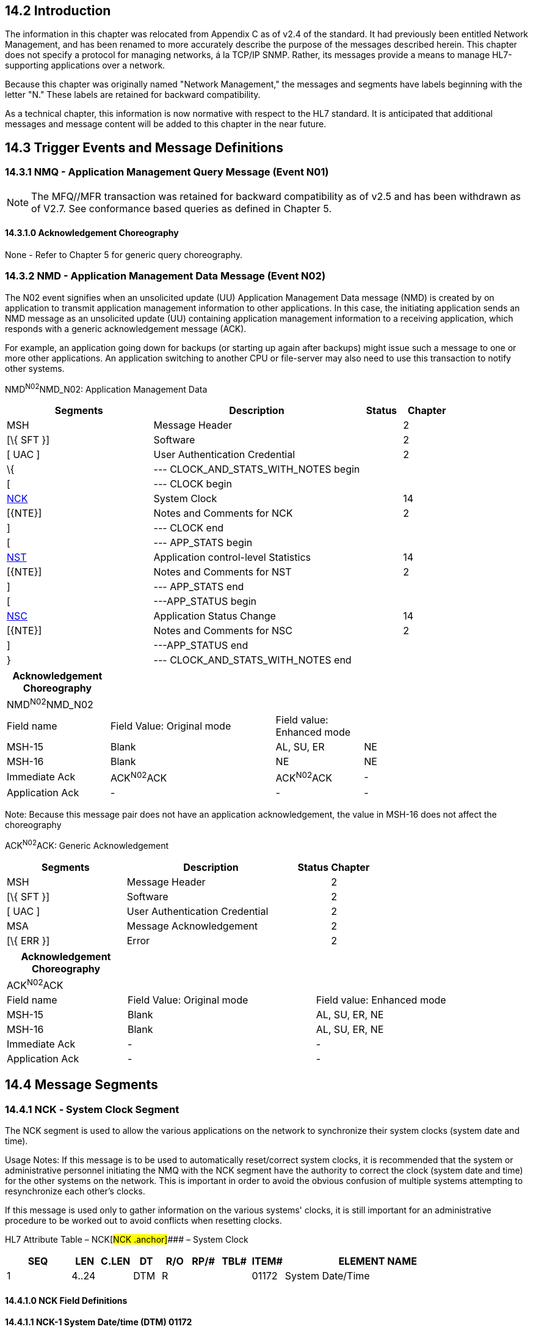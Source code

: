 == 14.2 Introduction

The information in this chapter was relocated from Appendix C as of v2.4 of the standard. It had previously been entitled Network Management, and has been renamed to more accurately describe the purpose of the messages described herein. This chapter does not specify a protocol for managing networks, á la TCP/IP SNMP. Rather, its messages provide a means to manage HL7-supporting applications over a network.

Because this chapter was originally named "Network Management," the messages and segments have labels beginning with the letter "N." These labels are retained for backward compatibility.

As a technical chapter, this information is now normative with respect to the HL7 standard. It is anticipated that additional messages and message content will be added to this chapter in the near future.

== 14.3 Trigger Events and Message Definitions

=== 14.3.1 NMQ - Application Management Query Message (Event N01)

NOTE: The MFQ//MFR transaction was retained for backward compatibility as of v2.5 and has been withdrawn as of V2.7. See conformance based queries as defined in Chapter 5.

==== 14.3.1.0 Acknowledgement Choreography

None - Refer to Chapter 5 for generic query choreography.

=== 14.3.2 NMD - Application Management Data Message (Event N02)

The N02 event signifies when an unsolicited update (UU) Application Management Data message (NMD) is created by on application to transmit application management information to other applications. In this case, the initiating application sends an NMD message as an unsolicited update (UU) containing application management information to a receiving application, which responds with a generic acknowledgement message (ACK).

For example, an application going down for backups (or starting up again after backups) might issue such a message to one or more other applications. An application switching to another CPU or file-server may also need to use this transaction to notify other systems.

NMD^N02^NMD_N02: Application Management Data

[width="100%",cols="33%,47%,9%,11%",options="header",]
|===
|Segments |Description |Status |Chapter
|MSH |Message Header | |2
|[\{ SFT }] |Software | |2
|[ UAC ] |User Authentication Credential | |2
|\{ |--- CLOCK_AND_STATS_WITH_NOTES begin | |
|[ |--- CLOCK begin | |
|link:#NCK[NCK] |System Clock | |14
|[\{NTE}] |Notes and Comments for NCK | |2
|] |--- CLOCK end | |
|[ |--- APP_STATS begin | |
|link:#NST[NST] |Application control-level Statistics | |14
|[\{NTE}] |Notes and Comments for NST | |2
|] |--- APP_STATS end | |
|[ |---APP_STATUS begin | |
|link:#NSC[NSC] |Application Status Change | |14
|[\{NTE}] |Notes and Comments for NSC | |2
|] |---APP_STATUS end | |
|} |--- CLOCK_AND_STATS_WITH_NOTES end | |
|===

[width="100%",cols="20%,32%,17%,31%,",options="header",]
|===
|Acknowledgement Choreography | | | |
|NMD^N02^NMD_N02 | | | |
|Field name |Field Value: Original mode |Field value: Enhanced mode | |
|MSH-15 |Blank |AL, SU, ER |NE |
|MSH-16 |Blank |NE |NE |
|Immediate Ack |ACK^N02^ACK |ACK^N02^ACK |- |
|Application Ack |- |- |- |
|===

Note: Because this message pair does not have an application acknowledgement, the value in MSH-16 does not affect the choreography

ACK^N02^ACK: Generic Acknowledgement

[width="100%",cols="33%,47%,9%,11%",options="header",]
|===
|Segments |Description |Status |Chapter
|MSH |Message Header | |2
|[\{ SFT }] |Software | |2
|[ UAC ] |User Authentication Credential | |2
|MSA |Message Acknowledgement | |2
|[\{ ERR }] |Error | |2
|===

[width="100%",cols="23%,36%,41%",options="header",]
|===
|Acknowledgement Choreography | |
|ACK^N02^ACK | |
|Field name |Field Value: Original mode |Field value: Enhanced mode
|MSH-15 |Blank |AL, SU, ER, NE
|MSH-16 |Blank |AL, SU, ER, NE
|Immediate Ack |- |-
|Application Ack |- |-
|===

== 14.4 Message Segments

=== 14.4.1 NCK ‑ System Clock Segment

The NCK segment is used to allow the various applications on the network to synchronize their system clocks (system date and time).

Usage Notes: If this message is to be used to automatically reset/correct system clocks, it is recommended that the system or administrative personnel initiating the NMQ with the NCK segment have the authority to correct the clock (system date and time) for the other systems on the network. This is important in order to avoid the obvious confusion of multiple systems attempting to resynchronize each other's clocks.

If this message is used only to gather information on the various systems' clocks, it is still important for an administrative procedure to be worked out to avoid conflicts when resetting clocks.

HL7 Attribute Table – NCK[#NCK .anchor]#### – System Clock

[width="100%",cols="14%,6%,7%,6%,6%,6%,7%,7%,41%",options="header",]
|===
|SEQ |LEN |C.LEN |DT |R/O |RP/# |TBL# |ITEM# |ELEMENT NAME
|1 |4..24 | |DTM |R | | |01172 |System Date/Time
|===

==== 14.4.1.0 NCK Field Definitions

==== 14.4.1.1 NCK-1 System Date/time (DTM) 01172

Definition: This field contains an HL7 time stamp. It is strongly recommended that seconds be included. If the message contains an NST or NSC segment, the NCK segment is optional. If the NCK segment is present, this field is required. If present in the NMQ message, or the unsolicited NMD message, it contains the system date/time of the sending system. If present in the NMR response message, it contains the responding system's date/time.

=== 14.4.2 NSC – Application Status Change Segment

The NSC segment is used to inform (NMR query response) or announce (NMD unsolicited update) the start‑up, shut‑down, and/or migration (to a different CPU or file‑server/file‑system) of a particular application.

*Usage Notes:* Fields 2-9. These are not applicable ("n/a") when the type of change being requested or reported is start-up or shut-down. If the change is of type "M", at least one of fields 2-5 must be different from its corresponding field in range 6-9.

Fields 4-5, 8-9. See definitions for the MSH, message header segment, in Chapter 2, "Control Section," for fields 3-4, for system and facility. "Application" is available for interfacing with lower level protocols. "Facility" is entirely site-defined.

Fields 2-3, 6-7: entirely site-defined.

HL7 Attribute Table – NSC[#NSC .anchor]#### – Application Status Change

[width="100%",cols="14%,6%,7%,6%,6%,6%,7%,7%,41%",options="header",]
|===
|SEQ |LEN |C.LEN |DT |R/O |RP/# |TBL# |ITEM# |ELEMENT NAME
|1 | | |CWE |R | |E:\\V2\\v2.9 final Nov from Frank\\V29_CH02C_Tables.docx#HL70409[0409] |01188 |Application Change Type
|2 | | |ST |O | | |01189 |Current CPU
|3 | | |ST |O | | |01190 |Current Fileserver
|4 | | |HD |O | |file:///E:\V2\v2.9%20final%20Nov%20from%20Frank\V29_CH02C_Tables.docx#HL70361[0361] |01191 |Current Application
|5 | | |HD |O | |file:///E:\V2\v2.9%20final%20Nov%20from%20Frank\V29_CH02C_Tables.docx#HL70362[0362] |01192 |Current Facility
|6 | | |ST |O | | |01193 |New CPU
|7 | | |ST |O | | |01194 |New Fileserver
|8 | | |HD |O | |file:///E:\V2\v2.9%20final%20Nov%20from%20Frank\V29_CH02C_Tables.docx#HL70361[0361] |01195 |New Application
|9 | | |HD |O | |file:///E:\V2\v2.9%20final%20Nov%20from%20Frank\V29_CH02C_Tables.docx#HL70362[0362] |01196 |New Facility
|===

==== 14.4.2.0 NSC Field Definitions

==== 14.4.2.1 NSC-1 Application Change Type (CWE) 01188 

Components: <Identifier (ST)> ^ <Text (ST)> ^ <Name of Coding System (ID)> ^ <Alternate Identifier (ST)> ^ <Alternate Text (ST)> ^ <Name of Alternate Coding System (ID)> ^ <Coding System Version ID (ST)> ^ <Alternate Coding System Version ID (ST)> ^ <Original Text (ST)> ^ <Second Alternate Identifier (ST)> ^ <Second Alternate Text (ST)> ^ <Name of Second Alternate Coding System (ID)> ^ <Second Alternate Coding System Version ID (ST)> ^ <Coding System OID (ST)> ^ <Value Set OID (ST)> ^ <Value Set Version ID (DTM)> ^ <Alternate Coding System OID (ST)> ^ <Alternate Value Set OID (ST)> ^ <Alternate Value Set Version ID (DTM)> ^ <Second Alternate Coding System OID (ST)> ^ <Second Alternate Value Set OID (ST)> ^ <Second Alternate Value Set Version ID (DTM)>

Definition: This field contains the type of change being requested (if NMR query) or announced (if NMD unsolicited update). Refer to file:///E:\V2\v2.9%20final%20Nov%20from%20Frank\V29_CH02C_Tables.docx#HL70409[_User-Defined Table 0409 - Application Change Type_] in Chapter 2C, Code Tables, for suggested values. It is assumed that "new" version starts up with no loss or duplication of data as old one is shutting down (if possible).

==== 14.4.2.2 NSC-2 Current CPU (ST) 01189

Definition: This field contains a site-specific name for the current CPU.

==== 14.4.2.3 NSC-3 Current Fileserver (ST) 01190

Definition: This field contains a site‑specific name for the current fileserver or file system used by this application.

==== 14.4.2.4 NSC-4 Current Application (HD) 01191 

Components: <Namespace ID (IS)> ^ <Universal ID (ST)> ^ <Universal ID Type (ID)>

Definition: This field contains a site-specific name used to identify the "current" application process for interfacing with lower level protocols. To be used in conjunction with the sending/receiving system and facility values in the MSH. Entirely site-defined. file:///E:\V2\v2.9%20final%20Nov%20from%20Frank\V29_CH02C_Tables.docx#HL70361[_User-defined Table 0361-Sending/Receiving Application_] is used as the user-defined table of values for the first component.

*Note:* By site agreement, implementors may continue to use file:///E:\V2\v2.9%20final%20Nov%20from%20Frank\V29_CH02C_Tables.docx#HL70300[_User-defined Table 0300 – Namespace ID_] for the first component.

==== 14.4.2.5 NSC-5 Current Facility (HD) 01192 

Components: <Namespace ID (IS)> ^ <Universal ID (ST)> ^ <Universal ID Type (ID)>

Definition: This field contains a site-specific name for the current facility used by this application. To be used in conjunction with the values for the sending/receiving system and facility values in the MSH. This field further describes the current application, _NSC-5 Current Application_. With the promotion of this field to an HD data type, the usage has been broadened to include not just the current facility but other organizational entities, such as: a) the organizational entity responsible for current application; b) the responsible unit; c) a product or vendor's identifier, etc. Entirely site‑defined. file:///E:\V2\v2.9%20final%20Nov%20from%20Frank\V29_CH02C_Tables.docx#HL70362[_User-defined Table 0362 – Sending/Receiving Facility_] is used as the HL7 identifier for the user-defined table of values for the first component.

____
*Note:* By site agreement, implementors may continue to use file:///E:\V2\v2.9%20final%20Nov%20from%20Frank\V29_CH02C_Tables.docx#HL70300[_User-defined Table 0300 – Namespace ID_] for the first component.
____

==== 14.4.2.6 NSC-6 New CPU (ST) 01193 

Definition: This field contains a site-specific name for the new CPU.

==== 14.4.2.7 NSC-7 New Fileserver (ST) 01194 

Definition: This field contains a site-specific name for the new fileserver or file system used by this application.

==== 14.4.2.8 NSC-8 New Application (HD) 01195

Components: <Namespace ID (IS)> ^ <Universal ID (ST)> ^ <Universal ID Type (ID)>

Definition: This field contains a site-specific name used to identify "new" application processes for interfacing with lower level protocols. To be used in conjunction with the sending/receiving system and facility values in the MSH. Entirely site-defined. file:///E:\V2\v2.9%20final%20Nov%20from%20Frank\V29_CH02C_Tables.docx#HL70361[_User-defined Table 0361-Sending/Receiving Application_] is used as the user-defined table of values for the first component.

____
*Note:* By site agreement, implementors may continue to use file:///E:\V2\v2.9%20final%20Nov%20from%20Frank\V29_CH02C_Tables.docx#HL70300[_User-defined Table 0300 – Namespace ID_] for the first component.
____

==== 14.4.2.9 NSC-9 New Facility (HD) 01196

Components: <Namespace ID (IS)> ^ <Universal ID (ST)> ^ <Universal ID Type (ID)>

Definition: This field contains a site-specific name for the new facility used by this application. To be used in conjunction with the values for the sending/receiving system and facility values in the MSH.

This field further describes the new application, _NSC-8 New Application_. With the promotion of this field to an HD data type, the usage has been broadened to include not just the new facility but other organizational entities, such as: a) the organizational entity responsible for new application; b) the responsible unit; c) a product or vendor's identifier, etc. Entirely site‑defined. file:///E:\V2\v2.9%20final%20Nov%20from%20Frank\V29_CH02C_Tables.docx#HL70362[_User-defined Table 0362 – Sending/Receiving Facility_] is used as the HL7 identifier for the user-defined table of values for the first component.

____
*Note:* By site agreement, implementors may continue to use file:///E:\V2\v2.9%20final%20Nov%20from%20Frank\V29_CH02C_Tables.docx#HL70300[_User-defined Table 0300 – Namespace ID_] for the first component.
____

=== 14.4.3 NST – Application Control-Level Statistics Segment

The NST segment allows application control-level statistical information to be passed between the various systems on the network. Some fields in this segment refer to portions of lower level protocols; they contain information that can be used by application management applications monitoring the state of various network links.

*Usage Notes:* Fields 2-15. These are all marked optional since the statistics kept on a particular link and negotiated between the two systems in question will vary. Not all values will apply to each system. Some values are concerned with the type of port, and some values pertain to the lower level protocol.

HL7 Attribute Table – NST[#NST .anchor]#### – Application control level statistics

[width="100%",cols="14%,6%,7%,6%,6%,6%,7%,7%,41%",options="header",]
|===
|SEQ |LEN |C.LEN |DT |R/O |RP/# |TBL# |ITEM# |ELEMENT NAME
|1 |1..1 | |ID |R | |file:///E:\V2\v2.9%20final%20Nov%20from%20Frank\V29_CH02C_Tables.docx#HL70136[0136] |01173 |Statistics Available
|2 | | |ST |O | | |01174 |Source Identifier
|3 | | |ID |O | |file:///E:\V2\v2.9%20final%20Nov%20from%20Frank\V29_CH02C_Tables.docx#HL70332[0332] |01175 |Source Type
|4 | | |DTM |O | | |01176 |Statistics Start
|5 | | |DTM |O | | |01177 |Statistics End
|6 | | |NM |O | | |01178 |Receive Character Count
|7 | | |NM |O | | |01179 |Send Character Count
|8 | | |NM |O | | |01180 |Messages Received
|9 | | |NM |O | | |01181 |Messages Sent
|10 | | |NM |O | | |01182 |Checksum Errors Received
|11 | | |NM |O | | |01183 |Length Errors Received
|12 | | |NM |O | | |01184 |Other Errors Received
|13 | | |NM |O | | |01185 |Connect Timeouts
|14 | | |NM |O | | |01186 |Receive Timeouts
|15 | | |NM |O | | |01187 |Application control-level Errors
|===

==== 14.4.3.0 NST Field Definitions

==== 14.4.3.1 NST-1 Statistics Available (ID) 01173 

Definition: This field indicates the availability of statistics. Refer to file:///E:\V2\v2.9%20final%20Nov%20from%20Frank\V29_CH02C_Tables.docx#HL70136[_HL7 Table 0136 - Yes/no Indicator_] for valid values.

N - the responding application does not keep any statistics. If the value "N" is specified, the response message is used to signify to the initiating application that the communication link between the initiating application and the responding application is operational (and fields 2‑15 are empty in the response message).

Y - the responding application does keep statistics, fields 4 and 5 are required (and the response message contains one or more not empty or not unvalued fields in the range 2‑3, 6‑15).

==== 14.4.3.2 NST-2 Source Identifier (ST) 01174

Definition: This field identifies a particular lower level link (e.g., a port number).

==== 14.4.3.3 NST-3 Source Type (ID) 01175

Definition: This field identifies (in certain systems) whether a lower level source identifier is an initiate or accept type. Refer to file:///E:\V2\v2.9%20final%20Nov%20from%20Frank\V29_CH02C_Tables.docx#HL70332[_HL7 Table 033__2 – Sou__rce Type_] in Chapter 2C, Code Tables, for valid values.

==== 14.4.3.4 NST-4 Statistics Start (DTM) 01176

Definition: This field contains the date/time stamp of the start of the collection of the statistics reported in fields 6‑15 of this segment. It is strongly recommended that this value include seconds.

==== 14.4.3.5 NST-5 Statistics End (DTM) 01177

Definition: This field contains the date/time stamp of the end of the statistics collection period reported in fields 6‑15 of this segment. It is strongly recommended that this value include seconds.

==== 14.4.3.6 NST-6 Receive Character Count (NM) 01178

Definition: This field contains the number of characters received.

==== 14.4.3.7 NST-7 Send Character Count (NM) 01179

Definition: This field contains the number of characters sent.

==== 14.4.3.8 NST-8 Messages Received (NM) 01180

Definition: This field contains the number of messages received.

==== 14.4.3.9 NST-9 Messages Sent (NM) 01181

Definition: This field contains the number of messages sent.

==== 14.4.3.10 NST-10 Checksum Errors Received (NM) 01182

Definition: This field contains the number of messages received with checksum errors.

==== 14.4.3.11 NST-11 Length Errors Received (NM) 01183

Definition: This field contains the number of messages received with length errors.

==== 14.4.3.12 NST-12 Other Errors Received (NM) 01184

Definition: This field contains the number of "other" invalid messages received (excluding length and checksum errors).

==== 14.4.3.13 NST-13 Connect Timeouts (NM) 01185

Definition: This field contains the number of connect timeout errors.

==== 14.4.3.14 NST-14 Receive Timeouts (NM) 01186

Definition: This field contains the number of timeouts while waiting for a response to an initiated message.

==== 14.4.3.15 NST-15 Application Control-level Errors (NM) 01187

Definition: This field contains the number of application control-level errors in response to an initiated message.

== 14.5 Outstanding Issues

None.
